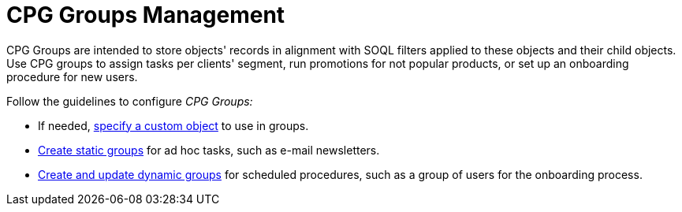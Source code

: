 = CPG Groups Management

CPG Groups are intended to store objects' records in alignment with SOQL filters applied to these objects and their child objects. Use CPG groups to assign tasks per clients' segment, run promotions for not popular products, or set up an onboarding procedure for new users.

Follow the guidelines to configure _CPG Groups:_

* If needed, xref:./specify-a-custom-object-for-a-cpg-group.adoc[specify a custom object] to use in groups.
* xref:./create-a-static-cpg-group.adoc[Create static groups] for ad hoc tasks, such as e-mail newsletters.
* xref:./create-and-update-a-dynamic-cpg-group.adoc[Create and update dynamic groups] for scheduled procedures, such as a group of users for the onboarding process.

